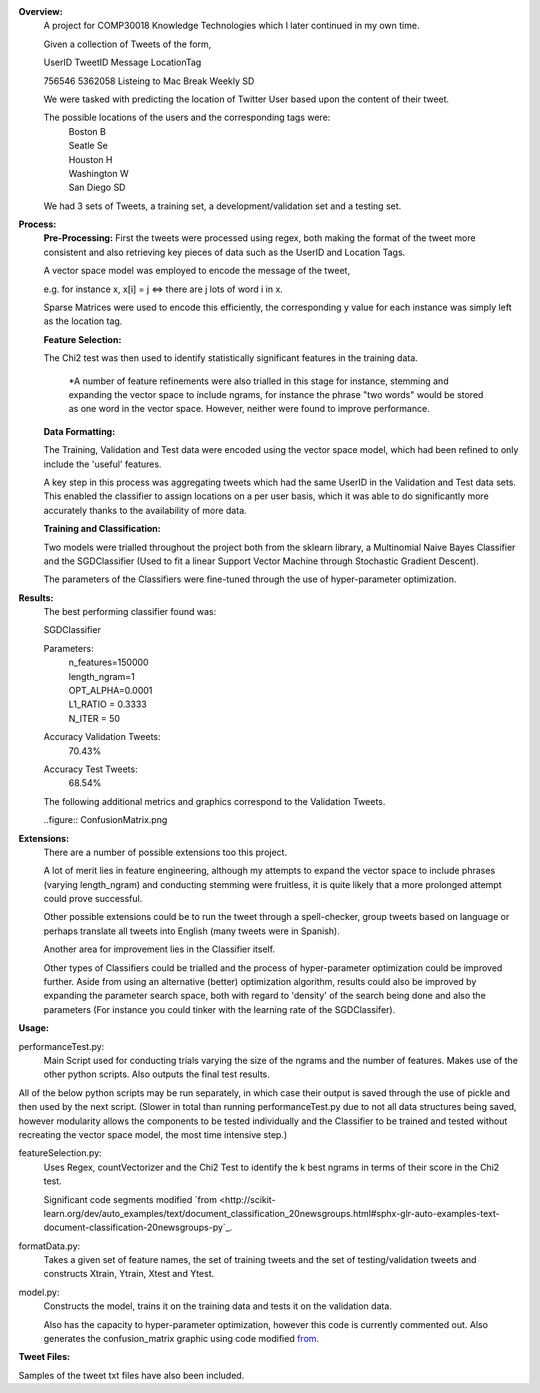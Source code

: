 **Overview:**
    A project for COMP30018 Knowledge Technologies which I later continued
    in my own time.

    Given a collection of Tweets of the form,

    UserID  TweetID Message                      LocationTag

    756546  5362058 Listeing to Mac Break Weekly    SD

    We were tasked with predicting the location of Twitter User based upon the
    content of their tweet.

    The possible locations of the users and the corresponding tags were:
        | Boston          B
        | Seatle          Se
        | Houston         H
        | Washington      W
        | San Diego       SD


    We had 3 sets of Tweets, a training set, a development/validation set
    and a testing set.

**Process:**
    **Pre-Processing:**
    First the tweets were processed using regex, both making the format of
    the tweet more consistent and also retrieving key pieces of data such
    as the UserID and Location Tags.

    A vector space model was employed to encode the message of the tweet,

    e.g. for instance x, x[i] = j <=> there are j lots of word i in x.

    Sparse Matrices were used to encode this efficiently, the corresponding
    y value for each instance was simply left as the location tag.

    **Feature Selection:**

    The Chi2 test was then used to identify statistically significant features
    in the training data.

        *A number of feature refinements were also trialled in this stage
        for instance, stemming and expanding the vector space to include 
        ngrams, for instance the phrase "two words" would be stored as one
        word in the vector space. However, neither were found to improve 
        performance.

    **Data Formatting:**

    The Training, Validation and Test data were encoded using the vector
    space model, which had been refined to only include the 'useful' features.

    A key step in this process was aggregating tweets which had the
    same UserID in the Validation and Test data sets. This enabled the 
    classifier to assign locations on a per user basis, which it was able to 
    do significantly more accurately thanks to the availability of more data.

    **Training and Classification:**
    
    Two models were trialled throughout the project both from the sklearn
    library, a Multinomial Naive Bayes Classifier and the SGDClassifier 
    (Used to fit a linear Support Vector Machine through Stochastic Gradient 
    Descent).

    The parameters of the Classifiers were fine-tuned through the use of
    hyper-parameter optimization.

**Results:**
    The best performing classifier found was:

    SGDClassifier

    Parameters:
        | n_features=150000
        | length_ngram=1
        | OPT_ALPHA=0.0001
        | L1_RATIO = 0.3333
        | N_ITER = 50

    Accuracy Validation Tweets:
        70.43%
    Accuracy Test Tweets:
        68.54%

    The following additional metrics and graphics correspond to the 
    Validation Tweets.

    ..figure:: ConfusionMatrix.png

**Extensions:**
    There are a number of possible extensions too this project.

    A lot of merit lies in feature engineering, although my attempts to 
    expand the vector space to include phrases (varying length_ngram)
    and conducting stemming were fruitless, it is quite likely that a 
    more prolonged attempt could prove successful.
    
    Other possible extensions could be to run the tweet through a 
    spell-checker, group tweets based on language or perhaps translate
    all tweets into English (many tweets were in Spanish).

    Another area for improvement lies in the Classifier itself.

    Other types of Classifiers could be trialled and the process of 
    hyper-parameter optimization could be improved further. Aside
    from using an alternative (better) optimization algorithm, results could
    also be improved by expanding the parameter search space, both with regard
    to 'density' of the search being done and also the parameters (For
    instance you could tinker with the learning rate of the SGDClassifer).


**Usage:**

performanceTest.py:
    Main Script used for conducting trials varying the size of the ngrams
    and the number of features. Makes use of the other python scripts.
    Also outputs the final test results.

All of the below python scripts may be run separately, in which case their
output is saved through the use of pickle and then used by the next
script. (Slower in total than running performanceTest.py due to not all
data structures being saved, however modularity allows the components to
be tested individually and the Classifier to be trained and tested without
recreating the vector space model, the most time intensive step.)

featureSelection.py:
    Uses Regex, countVectorizer and the Chi2 Test to identify the k 
    best ngrams in terms of their score in the Chi2 test.

    Significant code segments modified `from
    <http://scikit-learn.org/dev/auto_examples/text/document_classification_20newsgroups.html#sphx-glr-auto-examples-text-document-classification-20newsgroups-py`_.

formatData.py:
    Takes a given set of feature names, the set of training tweets and
    the set of testing/validation tweets and constructs Xtrain, Ytrain,
    Xtest and Ytest.
model.py:
    Constructs the model, trains it on the training data
    and tests it on the validation data. 

    Also has the capacity to hyper-parameter optimization, however this code 
    is currently commented out.
    Also generates the confusion_matrix graphic using code modified `from
    <http://scikit-learn.org/stable/auto_examples/model_selection/plot_confusion_matrix.html#example-model-selection-plot-confusion-matrix-py>`_.


**Tweet Files:**

Samples of the tweet txt files have also been included.